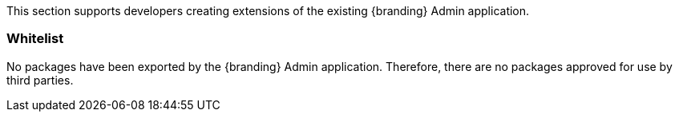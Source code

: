 
This section supports developers creating extensions of the existing {branding} Admin application.

=== Whitelist

No packages have been exported by the {branding} Admin application.
Therefore, there are no packages approved for use by third parties.
